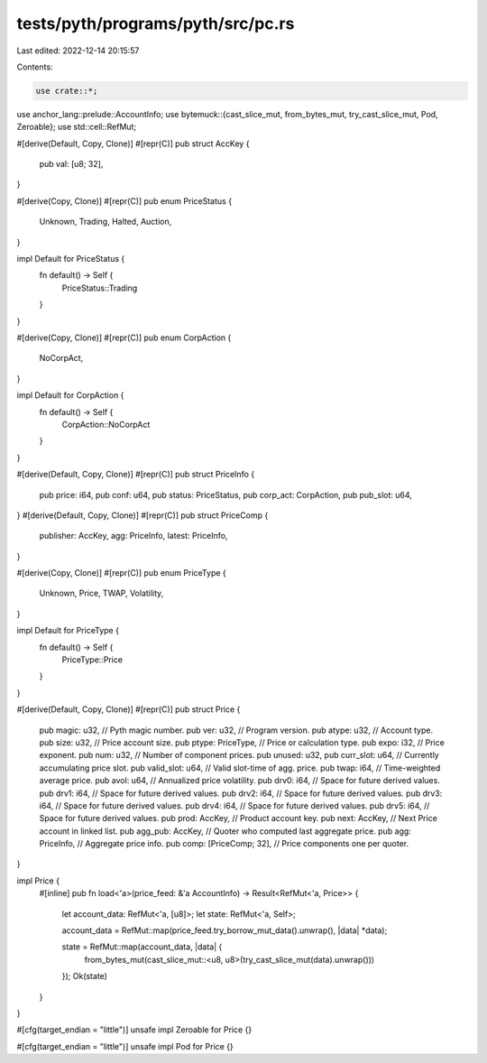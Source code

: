 tests/pyth/programs/pyth/src/pc.rs
==================================

Last edited: 2022-12-14 20:15:57

Contents:

.. code-block:: rs

    use crate::*;
use anchor_lang::prelude::AccountInfo;
use bytemuck::{cast_slice_mut, from_bytes_mut, try_cast_slice_mut, Pod, Zeroable};
use std::cell::RefMut;

#[derive(Default, Copy, Clone)]
#[repr(C)]
pub struct AccKey {
    pub val: [u8; 32],
}

#[derive(Copy, Clone)]
#[repr(C)]
pub enum PriceStatus {
    Unknown,
    Trading,
    Halted,
    Auction,
}

impl Default for PriceStatus {
    fn default() -> Self {
        PriceStatus::Trading
    }
}

#[derive(Copy, Clone)]
#[repr(C)]
pub enum CorpAction {
    NoCorpAct,
}

impl Default for CorpAction {
    fn default() -> Self {
        CorpAction::NoCorpAct
    }
}

#[derive(Default, Copy, Clone)]
#[repr(C)]
pub struct PriceInfo {
    pub price: i64,
    pub conf: u64,
    pub status: PriceStatus,
    pub corp_act: CorpAction,
    pub pub_slot: u64,
}
#[derive(Default, Copy, Clone)]
#[repr(C)]
pub struct PriceComp {
    publisher: AccKey,
    agg: PriceInfo,
    latest: PriceInfo,
}

#[derive(Copy, Clone)]
#[repr(C)]
pub enum PriceType {
    Unknown,
    Price,
    TWAP,
    Volatility,
}

impl Default for PriceType {
    fn default() -> Self {
        PriceType::Price
    }
}

#[derive(Default, Copy, Clone)]
#[repr(C)]
pub struct Price {
    pub magic: u32,       // Pyth magic number.
    pub ver: u32,         // Program version.
    pub atype: u32,       // Account type.
    pub size: u32,        // Price account size.
    pub ptype: PriceType, // Price or calculation type.
    pub expo: i32,        // Price exponent.
    pub num: u32,         // Number of component prices.
    pub unused: u32,
    pub curr_slot: u64,        // Currently accumulating price slot.
    pub valid_slot: u64,       // Valid slot-time of agg. price.
    pub twap: i64,             // Time-weighted average price.
    pub avol: u64,             // Annualized price volatility.
    pub drv0: i64,             // Space for future derived values.
    pub drv1: i64,             // Space for future derived values.
    pub drv2: i64,             // Space for future derived values.
    pub drv3: i64,             // Space for future derived values.
    pub drv4: i64,             // Space for future derived values.
    pub drv5: i64,             // Space for future derived values.
    pub prod: AccKey,          // Product account key.
    pub next: AccKey,          // Next Price account in linked list.
    pub agg_pub: AccKey,       // Quoter who computed last aggregate price.
    pub agg: PriceInfo,        // Aggregate price info.
    pub comp: [PriceComp; 32], // Price components one per quoter.
}

impl Price {
    #[inline]
    pub fn load<'a>(price_feed: &'a AccountInfo) -> Result<RefMut<'a, Price>> {
        let account_data: RefMut<'a, [u8]>;
        let state: RefMut<'a, Self>;

        account_data = RefMut::map(price_feed.try_borrow_mut_data().unwrap(), |data| *data);

        state = RefMut::map(account_data, |data| {
            from_bytes_mut(cast_slice_mut::<u8, u8>(try_cast_slice_mut(data).unwrap()))
        });
        Ok(state)
    }
}

#[cfg(target_endian = "little")]
unsafe impl Zeroable for Price {}

#[cfg(target_endian = "little")]
unsafe impl Pod for Price {}


